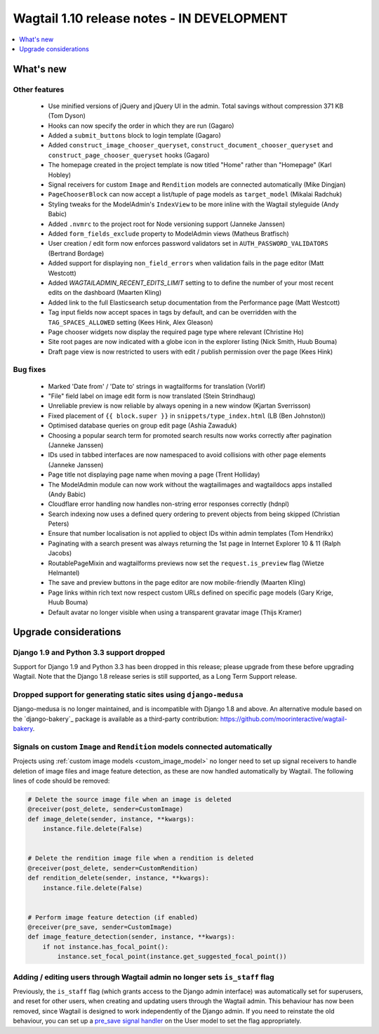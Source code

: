 ===========================================
Wagtail 1.10 release notes - IN DEVELOPMENT
===========================================

.. contents::
    :local:
    :depth: 1


What's new
==========


Other features
~~~~~~~~~~~~~~

 * Use minified versions of jQuery and jQuery UI in the admin. Total savings without compression 371 KB (Tom Dyson)
 * Hooks can now specify the order in which they are run (Gagaro)
 * Added a ``submit_buttons`` block to login template (Gagaro)
 * Added ``construct_image_chooser_queryset``, ``construct_document_chooser_queryset`` and ``construct_page_chooser_queryset`` hooks (Gagaro)
 * The homepage created in the project template is now titled "Home" rather than "Homepage" (Karl Hobley)
 * Signal receivers for custom ``Image`` and ``Rendition`` models are connected automatically (Mike Dingjan)
 * ``PageChooserBlock`` can now accept a list/tuple of page models as ``target_model`` (Mikalai Radchuk)
 * Styling tweaks for the ModelAdmin's ``IndexView`` to be more inline with the Wagtail styleguide (Andy Babic)
 * Added ``.nvmrc`` to the project root for Node versioning support (Janneke Janssen)
 * Added ``form_fields_exclude`` property to ModelAdmin views (Matheus Bratfisch)
 * User creation / edit form now enforces password validators set in ``AUTH_PASSWORD_VALIDATORS`` (Bertrand Bordage)
 * Added support for displaying ``non_field_errors`` when validation fails in the page editor (Matt Westcott)
 * Added `WAGTAILADMIN_RECENT_EDITS_LIMIT` setting to to define the number of your most recent edits on the dashboard (Maarten Kling)
 * Added link to the full Elasticsearch setup documentation from the Performance page (Matt Westcott)
 * Tag input fields now accept spaces in tags by default, and can be overridden with the ``TAG_SPACES_ALLOWED`` setting (Kees Hink, Alex Gleason)
 * Page chooser widgets now display the required page type where relevant (Christine Ho)
 * Site root pages are now indicated with a globe icon in the explorer listing (Nick Smith, Huub Bouma)
 * Draft page view is now restricted to users with edit / publish permission over the page (Kees Hink)


Bug fixes
~~~~~~~~~

 * Marked 'Date from' / 'Date to' strings in wagtailforms for translation (Vorlif)
 * "File" field label on image edit form is now translated (Stein Strindhaug)
 * Unreliable preview is now reliable by always opening in a new window (Kjartan Sverrisson)
 * Fixed placement of ``{{ block.super }}`` in ``snippets/type_index.html`` (LB (Ben Johnston))
 * Optimised database queries on group edit page (Ashia Zawaduk)
 * Choosing a popular search term for promoted search results now works correctly after pagination (Janneke Janssen)
 * IDs used in tabbed interfaces are now namespaced to avoid collisions with other page elements (Janneke Janssen)
 * Page title not displaying page name when moving a page (Trent Holliday)
 * The ModelAdmin module can now work without the wagtailimages and wagtaildocs apps installed (Andy Babic)
 * Cloudflare error handling now handles non-string error responses correctly (hdnpl)
 * Search indexing now uses a defined query ordering to prevent objects from being skipped (Christian Peters)
 * Ensure that number localisation is not applied to object IDs within admin templates (Tom Hendrikx)
 * Paginating with a search present was always returning the 1st page in Internet Explorer 10 & 11 (Ralph Jacobs)
 * RoutablePageMixin and wagtailforms previews now set the ``request.is_preview`` flag (Wietze Helmantel)
 * The save and preview buttons in the page editor are now mobile-friendly (Maarten Kling)
 * Page links within rich text now respect custom URLs defined on specific page models (Gary Krige, Huub Bouma)
 * Default avatar no longer visible when using a transparent gravatar image (Thijs Kramer)


Upgrade considerations
======================

Django 1.9 and Python 3.3 support dropped
~~~~~~~~~~~~~~~~~~~~~~~~~~~~~~~~~~~~~~~~~

Support for Django 1.9 and Python 3.3 has been dropped in this release; please upgrade from these before upgrading Wagtail. Note that the Django 1.8 release series is still supported, as a Long Term Support release.


Dropped support for generating static sites using ``django-medusa``
~~~~~~~~~~~~~~~~~~~~~~~~~~~~~~~~~~~~~~~~~~~~~~~~~~~~~~~~~~~~~~~~~~~

Django-medusa is no longer maintained, and is incompatible with Django 1.8 and above. An alternative module based on the `django-bakery`_ package is available as a third-party contribution: https://github.com/moorinteractive/wagtail-bakery.


Signals on custom ``Image`` and ``Rendition`` models connected automatically
~~~~~~~~~~~~~~~~~~~~~~~~~~~~~~~~~~~~~~~~~~~~~~~~~~~~~~~~~~~~~~~~~~~~~~~~~~~~

Projects using :ref:`custom image models <custom_image_model>` no longer need to set up signal receivers to handle deletion of image files and image feature detection, as these are now handled automatically by Wagtail. The following lines of code should be removed:

.. code-block:: python

    # Delete the source image file when an image is deleted
    @receiver(post_delete, sender=CustomImage)
    def image_delete(sender, instance, **kwargs):
        instance.file.delete(False)


    # Delete the rendition image file when a rendition is deleted
    @receiver(post_delete, sender=CustomRendition)
    def rendition_delete(sender, instance, **kwargs):
        instance.file.delete(False)


    # Perform image feature detection (if enabled)
    @receiver(pre_save, sender=CustomImage)
    def image_feature_detection(sender, instance, **kwargs):
        if not instance.has_focal_point():
            instance.set_focal_point(instance.get_suggested_focal_point())


Adding / editing users through Wagtail admin no longer sets ``is_staff`` flag
~~~~~~~~~~~~~~~~~~~~~~~~~~~~~~~~~~~~~~~~~~~~~~~~~~~~~~~~~~~~~~~~~~~~~~~~~~~~~

Previously, the ``is_staff`` flag (which grants access to the Django admin interface) was automatically set for superusers, and reset for other users, when creating and updating users through the Wagtail admin. This behaviour has now been removed, since Wagtail is designed to work independently of the Django admin. If you need to reinstate the old behaviour, you can set up a `pre_save signal handler <https://docs.djangoproject.com/en/1.10/ref/signals/#django.db.models.signals.pre_save>`_ on the User model to set the flag appropriately.
